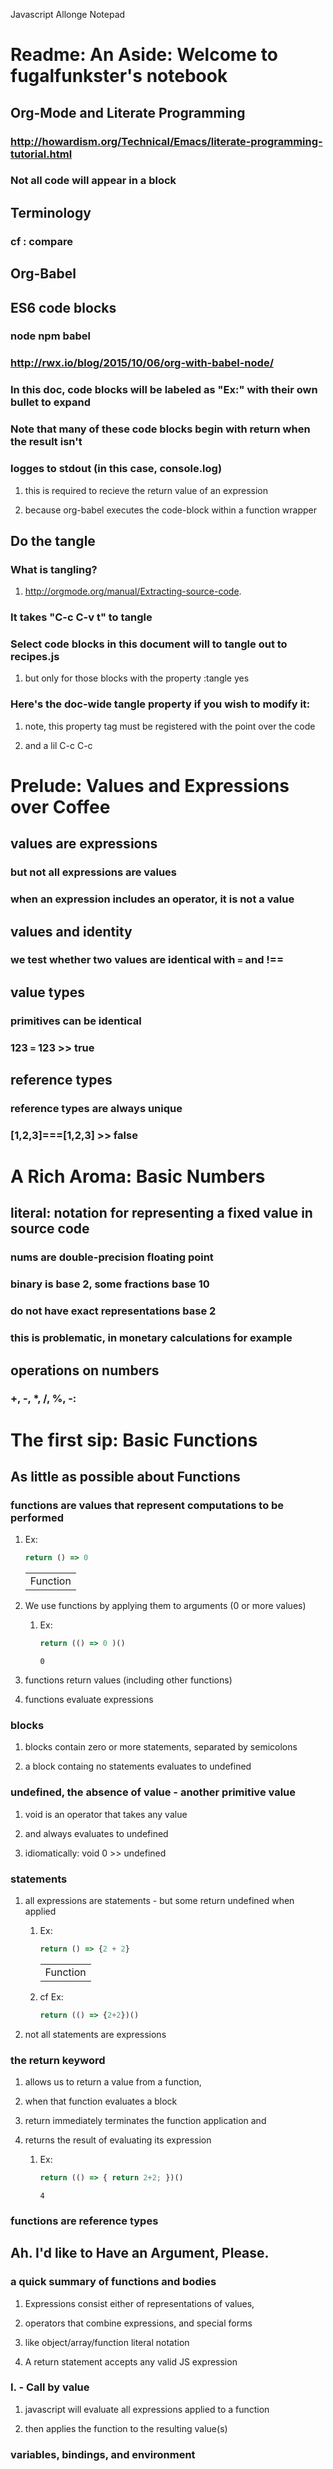 Javascript Allonge Notepad

* Readme: An Aside: Welcome to fugalfunkster's notebook

** Org-Mode and Literate Programming

*** http://howardism.org/Technical/Emacs/literate-programming-tutorial.html

*** Not all code will appear in a block
** Terminology

*** cf : compare

** Org-Babel

** ES6 code blocks

*** node npm babel
*** http://rwx.io/blog/2015/10/06/org-with-babel-node/

*** In this doc, code blocks will be labeled as "Ex:" with their own bullet to expand
*** Note that many of these code blocks begin with return when the result isn't 
*** logges to stdout (in this case, console.log)
**** this is required to recieve the return value of an expression 
**** because org-babel executes the code-block within a function wrapper
** Do the tangle

*** What is tangling?
**** http://orgmode.org/manual/Extracting-source-code.
*** It takes "C-c C-v t" to tangle
*** Select code blocks in this document will to tangle out to recipes.js
**** but only for those blocks with the property :tangle yes
*** Here's the doc-wide tangle property if you wish to modify it:
**** note, this property tag must be registered with the point over the code
**** and a lil C-c C-c

 
* Prelude: Values and Expressions over Coffee

** values are expressions
*** but not all expressions are values
*** when an expression includes an operator, it is not a value
** values and identity
*** we test whether two values are identical with === and !== 
** value types
*** primitives can be identical
*** 123 === 123 >> true
** reference types
*** reference types are always unique
*** [1,2,3]===[1,2,3] >> false


* A Rich Aroma: Basic Numbers

** literal: notation for representing a fixed value in source code
*** nums are double-precision floating point 
*** binary is base 2, some fractions base 10
*** do not have exact representations base 2
*** this is problematic, in monetary calculations for example
** operations on numbers
*** +, -, *, /, %, -:


* The first sip: Basic Functions
 
** As little as possible about Functions
*** functions are values that represent computations to be performed

***** Ex:
  #+BEGIN_SRC js
    return () => 0
  #+END_SRC

  #+RESULTS:
  | Function |

**** We use functions by applying them to arguments (0 or more values)

***** Ex:
  #+BEGIN_SRC js
    return (() => 0 )()
  #+END_SRC

  #+RESULTS:
  : 0

**** functions return values (including other functions)
**** functions evaluate expressions
*** blocks
**** blocks contain zero or more statements, separated by semicolons
**** a block containg no statements evaluates to undefined
*** undefined, the absence of value - another primitive value
**** void is an operator that takes any value
**** and always evaluates to undefined
**** idiomatically: void 0 >> undefined
*** statements
**** all expressions are statements - but some return undefined when applied

***** Ex:
 #+BEGIN_SRC js
   return () => {2 + 2}
 #+END_SRC

 #+RESULTS:
 | Function |

***** cf Ex: 
#+BEGIN_SRC js
  return (() => {2+2})()
#+END_SRC

#+RESULTS:
: undefined

**** not all statements are expressions
*** the return keyword
**** allows us to return a value from a function,
**** when that function evaluates a block
**** return immediately terminates the function application and 
**** returns the result of evaluating its expression

***** Ex:
 #+BEGIN_SRC js
  return (() => { return 2+2; })()  
 #+END_SRC

 #+RESULTS:
 : 4

*** functions are reference types


** Ah. I'd like to Have an Argument, Please.
*** a quick summary of functions and bodies
**** Expressions consist either of representations of values,
**** operators that combine expressions, and special forms
**** like object/array/function literal notation
**** A return statement accepts any valid JS expression
*** I. - Call by value
**** javascript will evaluate all expressions applied to a function
**** then applies the function to the resulting value(s)
*** variables, bindings, and environment
**** Every time a function is invoked, a new environment is created
**** each environment maps variable names to argument values
**** like a dictionary {x: 2}

***** Ex:
#+BEGIN_SRC js
  ((x) => x)(2)
#+END_SRC

#+RESULTS:
: undefined

**** recall YDKJS discussion of scope/environments/etc...
*** II - Call by sharing
**** when js binds a value-type to a name it makes a copy of the value
**** when js binds a reference-type to a name, it uses a reference


** Closures and Scope
*** Free Variables - those not bound within the function
**** bound with a var/let/const or via an argument
**** Functions containing no free variables are called pure functions
***** But a pure function can contain a closure

***** Ex:
#+BEGIN_SRC js
  return ((x) => (y) => x)(1)(2)
#+END_SRC

#+RESULTS:
: 1

**** Functions containing one or more free variables are called closures
***** closures cannot contain pure functions, because free variables
***** remain accessable to inner functions
*** Intro to Combinators!
**** the I Combinator (aka the Identity Function)
***** (x) => x
**** the K Combinator (aka Kestrel)
***** (x) => (y) => x
*** shadowing - local scope shadows parent scope
*** the global environment
**** many programmers enclose each javascript file within a function expression
***** (() => { . . . })();


** That Constant Coffee Craving
*** Immediately Invoked Function Expressions
**** We can bind any value we want for an expression by wrapping the expression
**** in a function and subsequently invoking the function with our value

***** ex: 
#+BEGIN_SRC js
  return ((pi) => (diameter) => diameter * pi)(3.14)(10)
#+END_SRC

#+RESULTS:
: 31.400000000000002

**** inside-out

***** Ex:
#+BEGIN_SRC js
  return ((diameter) => ((pi) => diameter * pi)(3.14))(10)
#+END_SRC

#+RESULTS:
: 31.400000000000002

**** invoking functions is considerably more expensive than evaluating functions
***** every time we invoke the outer function, we'll invoke the inner function
*** const - can bind any expression (including functions)
**** the const keyword introduces one or more bindings in its enclosing block
***** const statements must occur inside blocks,
***** we can't use them when we write a fat arrow that has an expression as its body
**** naming functions is elegant when functions are expressions
**** const can affect multiple bindings using commas
*** nested blocks - not just for functions
**** other kinds of blocks
***** if statements are not expressions, its clauses are statements or blocks
***** const scopes to these blocks too!
*** const obeys lexical scope
**** blocks delineate const-binding's environment
**** const shadows just like parameter/argument bindings
*** Bind names as close to where we need them as possible
**** this design rule is called the Principle of Least Priviledge
**** it has both quality and security implications
*** rebinding - not with const
**** although we can rebind named parameters/arguments to a different value
**** javascript does not permit us to rebind const-s


** Naming Functions
*** the function keyword
**** can have a name! - and should for code clarity and debugging
***** confusingly, we could still bind the named functions with const
***** this would result in a binding in the enclosing environment
***** but the function would retain its given name
***** so we would have created a named function expression
****** the name of the function is a property of the function 
**** the body must be a block
**** thus we must use the return keyword to return a value from the block
**** Note on named function expressions 
***** the function name is not available in the enclosing scope
***** but the function name is available within the body of the function
***** preserves recursion without resorting to shenanegans
*** function declarations
**** a statement instead of an expression
**** the function's name becomes bound in the environment
**** note, function declarations are hoisted
*** function declarations should not occur within other blocks or expressions
**** of course, functions declarations often do occur inside other function blocks
**** see for example, the note on the global environment in Closures and Scope


** Combinators and Function Decorators
*** higher order functions
**** any function that takes a function as argument, returns functions, or both
*** combinators
**** Technical Definition
***** "A combinator is a higher-order function that uses only function application
***** and earlier defined combinators to define a result from its arguments"
**** Looser definition
***** higher-order pure functions that take only functions as arguments
***** and return a function
**** the B combinator (aka Blackbird)
***** const compose = (a, b) => (c) => a(b(c))
**** combinators are useful for reasoning about what you're doing and how (verbs)
**** be more explicit when reasoning about what you're working with (nouns)
*** function decorators
**** definition
***** a higher-order function that takes one function as an argument,
***** and returns a function (a variation of the argument function)
**** function decorators need not be pure


** Building Blocks
*** composition
**** Ex: const cookAndEat = (food) => eat(cook(food));
**** the trick is to organize your code so you can compose functions
*** partial application
**** When a function takes multiple arguments, we need not apply all arguments
***** if we can return a function with arguments pre-supplied
**** orthogonal (involving right angles) to composition


** Magic Names
*** this
**** bound to the function's context (dynamic)
*** arguments
**** an array like object that contains all of the arguments passed to a function
**** we'll use it to build functions that can take a variable number of arguments
*** on fat arrows
**** this and arguments take on the binding from the enclosing scope!
*** Function Design Principles
**** If you call a function more than once, give it a name and first-class status
**** If the function only represents an expression to be computed, use fat arrows
**** The distinction helps sort out the syntatic differences re: magic words
     

** Summary
*** Functions are values that can be part of expressions, returned from other functions
*** Functions are reference values
*** Functions are applied to arguments
*** The arguments are passed by sharing, which is also called pass by value
*** Fat arrow functions have expressions or blocks as their bodies
*** function keyword functions always have blocks as their bodies
*** Function bodies have zero or more statements
*** Expression bodies evaluate to the value of the expression
*** Block bodies evaluate to whatever is returned with the return keyword, else undefined
*** JS uses const to bind values to names within block scope
*** JS uses function declarations to bind functions to names within function scope
*** Function declarations are hoisted
*** Function application creates an environment, with scope
*** Blocks also create scopes if const statements exist within
*** Scopes are nested and free variable references closed over
*** Variables can shadow variables in an enclosing scope


* Recipies with Basic Functions

** Partial Application
*** Recipe Ex: 

#+BEGIN_SRC js :tangle yes
const callFirst = (fn, larg) =>
  function (rest) {
  return fn.call(this, larg, rest);
};

const callLast = (fn, rarg) =>
  function (rest) {
  return fn.call(this, rest, rarg);
};
#+END_SRC

*** TODO let author know that ...rest as a function param causes error
*** Application Ex:

#+BEGIN_SRC js
const callFirst = (fn, larg) =>
  function (rest) {
  return fn.call(this, larg, rest);
};

const greet = (me, you) =>
  `Hello, ${you}, my name is ${me}`;
 
const heliosSaysHello = callFirst(greet, 'Helios');

console.log(heliosSaysHello('Celine'));

#+END_SRC

#+RESULTS:
: Hello, Celine, my name is Helios
: undefined

*** note that an application of callLast could be named sayHelloToCeline
*** Gathering and Spreading allow partial application for many args
*** TODO Recipe Ex:

#+BEGIN_SRC js tangle: yes
 const callLeft = (fn, args) =>
  (remainingArgs) =>
    fn(args, remainingArgs);

 const callRight = (fn, args) =>
  (remainingArgs) =>
    fn(remainingArgs, args);

#+END_SRC

#+RESULTS:
: undefined

*** play with these examples in the repl
*** design a function with three arguments and partially apply them
*** try a function with four arguments


** Unary
*** Definition
**** A function decorator that modfies a function so that it takes only one argument
*** Recipe Ex:

#+BEGIN_SRC js :tangle yes
const unary = (fn) =>
   fn.length === 1
     ? fn
     : function (something) {
         return fn.call(this, something);
};
#+END_SRC

#+RESULTS:
: undefined

*** Application Example:

#+BEGIN_SRC js
const unary = (fn) =>
   fn.length === 1
     ? fn
     : function (something) {
         return fn.call(this, something);
};
console.log(['1', '2', '3'].map(unary(parseInt)));
#+END_SRC

#+RESULTS:
| 1 | 2 | 3 |

*** Note that the unary operator is necessary above because parseInt is defined
*** as parseInt(string[, radix]). parseInt takes an optional radix argument. 
*** And when you call parseInt with map, the index (an argument of map) is 
*** interpreted as a radix.


** Tap

*** the K combinator (Kestrel)
**** const K = (x) => (y) => x;
*** Recipe Ex:

#+BEGIN_SRC js
const tap = (value) =>
 (fn) => (
   typeof(fn) === 'function' && fn(value),
     value
   );
#+END_SRC

#+RESULTS:
: undefined

*** Description:
**** tap takes a value and returns a function that always returns the value
**** but, if you pass it a function, it executes the function (using the value 
**** as an argument) for side-effects
*** Application Example:

#+BEGIN_SRC js
const tap = (value) =>
 (fn) => (
   typeof(fn) === 'function' && fn(value),
     value
   );

tap('espresso')(it => {
  console.log(`Our drink is '${it}'`);
});
#+END_SRC

#+RESULTS:
: Out drink is 'espresso'
: undefined

*** Recipe Ex: w/o 'currying'

#+BEGIN_SRC js
const tap = (value, fn) => {
   typeof(fn) === 'function' && fn(value),
   value
};
#+END_SRC

#+RESULTS:
: undefined
 
*** Recipe Ex: (currying optional)

#+BEGIN_SRC js :tangle yes
const tap = (value, fn) => {
  const curried = (fn) => (
    typeof(fn) === 'function' && fn(value),
    value
  );
 
  return fn === 'undefined'
    ? curried
    : curried(fn);
};
#+END_SRC

#+RESULTS:
: undefined

*** a poor mans debugger, and useful for working with object and instance methods


** Maybe
*** sometimes you want to vet a value before you pass it to a function
**** in JS you might: value !== null && value !== void 0
**** to ensure that the value is not null or undefined
**** naturally there's a function decorator for that
*** Recipe Ex:

#+BEGIN_SRC js :tangle yes
'use strict'
const maybe = (fun) =>
  function (args) {
    if (args.length === 0) {
      return
    } else {
      for (let arg of args) {
        if (arg == null) return;
      }
    return fn.apply(this, args)
    }
};
#+END_SRC

#+RESULTS:
: undefined

*** note: plays nicely with instance methods (foreshadowing)


** Once
*** Ensures that a function can only be called once
*** Recipe Ex:

#+BEGIN_SRC js :tangle yes
'use strict'
const once = (fn) => {
  let done = false;
 
  return function () {
    return done ? void 0 : ((done = true), fn.apply(this, arguments))
  }
};
#+END_SRC

*** Application Ex:

#+BEGIN_SRC js
'use strict'
const once = (fn) => {
  let done = false;
 
  return function () {
    return done ? void 0 : ((done = true), fn.apply(this, arguments))
  }
};

const askedOnABlindDate = once(
  () => 'sure'
);

console.log(askedOnABlindDate());
console.log(askedOnABlindDate());
console.log(askedOnABlindDate());
console.log(askedOnABlindDate());

#+END_SRC

#+RESULTS:
: sure
: undefined
: undefined
: undefined
: undefined

*** there's a closure here, to manage the internal state of 'done'
*** see stateful method decorators... (foreshadowing)


** Left-Variadic Function
*** Variadic functions accept a variable number of arguments.
**** JS now lets you do this when using rest parameters. Ex: (x, y, ...z)
**** This may be useful for certian kinds of destructuring algorithms
**** But JS only permits gathering parameters from the end of the parameter list
***** AKA: Right Variadic Functions
*** Left Variadic Functions require some fussing
**** thankfully, the rest parameter is (acts like?) a proper array
**** so we can grab all argument with the rest parameter, and slice them up to 
**** grab the right-most arguments, and bundle the rest
*** Recipe Ex:

#+BEGIN_SRC js :tangle yes
const leftVariadic = (fn) => {
  if (fn.length < 1) {
    return fn;
  } else {
    return function (args) {
      const gathered = args.slice(0, args.length - fn.length + 1), spread = args.slice(args.length - fn.length + 1);
      return fn.apply(
        this, [gathered].concat(spread)
      ); }
    } 
};

#+END_SRC

#+RESULTS:
: undefined

*** Application Ex:
    
#+BEGIN_SRC js
const leftVariadic = (fn) => {
  if (fn.length < 1) {
    return fn;
  } else {
    return function (args) {
      const gathered = args.slice(0, args.length - fn.length + 1), spread = args.slice(args.length - fn.length + 1);
      return fn.apply(
        this, [gathered].concat(spread)
      ); }
    } 
};

const butLastAndLast = leftVariadic((butLast, last) => [butLast, last]);
console.log(butLastAndLast(['why', 'hello', 'there', 'little', 'droid']));
#+END_SRC

#+RESULTS:
| (why hello there little) | droid |

*** TODO wierd error with ...args, and argument to butLastAndLAst should be an array
*** Destructuring
**** Javascript can now destructure arrays when assigning variables 
**** Recipe Ex:

#+BEGIN_SRC js :cmd "org-babel-node --presets es2015"
'use strict'
const [first, ...butFirst] = ['why', 'hello', 'there', 'little', 'droid'];
console.log(first, butFirst);
console.log(first); 
#+END_SRC

#+RESULTS:
: why [ 'hello', 'there', 'little', 'droid' ]
: why
: undefined

**** Note again, this is right variadic destructuring
*** leftGather
**** We can use the rest parameter, and Array#slice to make our own leftGather function
**** we have to supply the length of the array into which we will destructure
**** so that excess arguments can be collected in the left parameter
**** Recipe Ex:

#+BEGIN_SRC js :cmd "org-babel-node --presets es2015" :tangle yes
const leftGather = (outputArrayLength) => { 
  return function (inputArray) {
    return [inputArray.slice(0, 
            inputArray.length - outputArrayLength + 1)]
           .concat(
             inputArray.slice(inputArray.length - outputArrayLength + 1)
           )
    } 
};
#+END_SRC

#+RESULTS:
: undefined

**** Application Ex:

#+BEGIN_SRC js :cmd "org-babel-node --presets es2015"
'use strict'
const leftGather = (outputArrayLength) => {
  return (
    function(inputArray) {
      return [inputArray.slice(0, inputArray.length - outputArrayLength + 1), 
              inputArray.slice(inputArray.length - outputArrayLength + 1)];
    });
}

const [butLast, last] = leftGather(2)(['why', 'hello', 'there', 'little', 'droid']);
console.log(butLast);
console.log(last);

#+END_SRC  

#+RESULTS:
| why | hello | there | little |

**** TODO why only one console.log working? that's so strange, schrodinger's arguments
**** TODO seem related to display of arrays as tables, one table ruins what follows

** Compose and Pipeline
 


* Picking the Bean: Choice and Truthiness


* Composing and Decomposing Data
